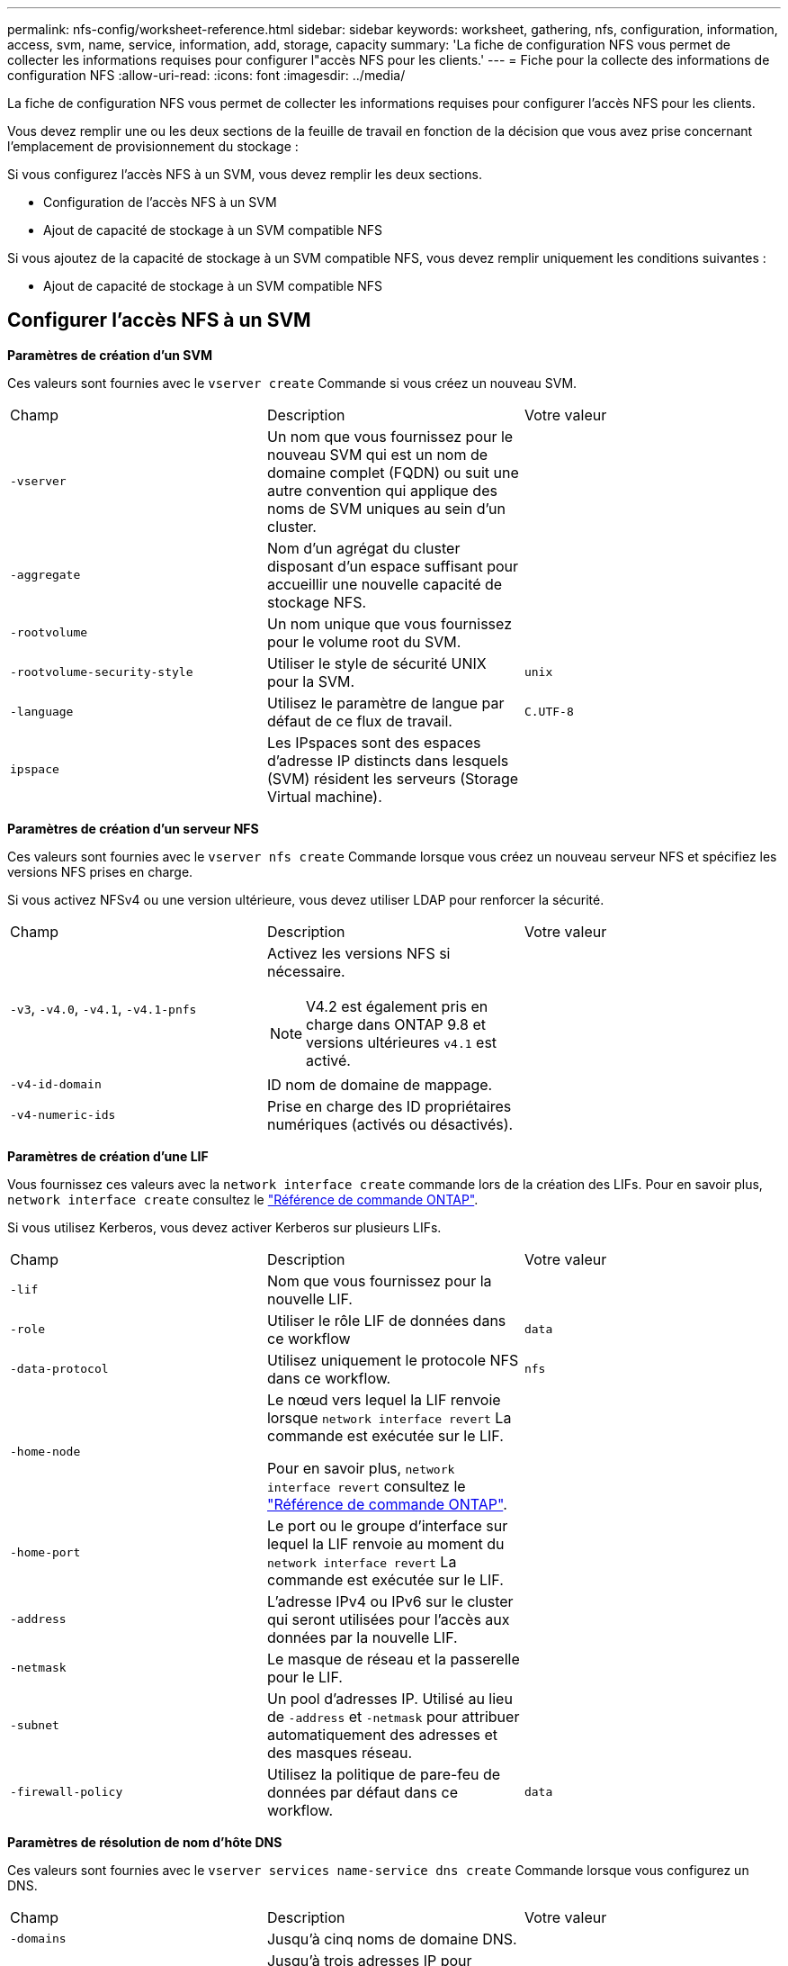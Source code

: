 ---
permalink: nfs-config/worksheet-reference.html 
sidebar: sidebar 
keywords: worksheet, gathering, nfs, configuration, information, access, svm, name, service, information, add, storage, capacity 
summary: 'La fiche de configuration NFS vous permet de collecter les informations requises pour configurer l"accès NFS pour les clients.' 
---
= Fiche pour la collecte des informations de configuration NFS
:allow-uri-read: 
:icons: font
:imagesdir: ../media/


[role="lead"]
La fiche de configuration NFS vous permet de collecter les informations requises pour configurer l'accès NFS pour les clients.

Vous devez remplir une ou les deux sections de la feuille de travail en fonction de la décision que vous avez prise concernant l'emplacement de provisionnement du stockage :

Si vous configurez l'accès NFS à un SVM, vous devez remplir les deux sections.

* Configuration de l'accès NFS à un SVM
* Ajout de capacité de stockage à un SVM compatible NFS


Si vous ajoutez de la capacité de stockage à un SVM compatible NFS, vous devez remplir uniquement les conditions suivantes :

* Ajout de capacité de stockage à un SVM compatible NFS




== Configurer l'accès NFS à un SVM

*Paramètres de création d'un SVM*

Ces valeurs sont fournies avec le `vserver create` Commande si vous créez un nouveau SVM.

|===


| Champ | Description | Votre valeur 


 a| 
`-vserver`
 a| 
Un nom que vous fournissez pour le nouveau SVM qui est un nom de domaine complet (FQDN) ou suit une autre convention qui applique des noms de SVM uniques au sein d'un cluster.
 a| 



 a| 
`-aggregate`
 a| 
Nom d'un agrégat du cluster disposant d'un espace suffisant pour accueillir une nouvelle capacité de stockage NFS.
 a| 



 a| 
`-rootvolume`
 a| 
Un nom unique que vous fournissez pour le volume root du SVM.
 a| 



 a| 
`-rootvolume-security-style`
 a| 
Utiliser le style de sécurité UNIX pour la SVM.
 a| 
`unix`



 a| 
`-language`
 a| 
Utilisez le paramètre de langue par défaut de ce flux de travail.
 a| 
`C.UTF-8`



 a| 
`ipspace`
 a| 
Les IPspaces sont des espaces d'adresse IP distincts dans lesquels (SVM) résident les serveurs (Storage Virtual machine).
 a| 

|===
*Paramètres de création d'un serveur NFS*

Ces valeurs sont fournies avec le `vserver nfs create` Commande lorsque vous créez un nouveau serveur NFS et spécifiez les versions NFS prises en charge.

Si vous activez NFSv4 ou une version ultérieure, vous devez utiliser LDAP pour renforcer la sécurité.

|===


| Champ | Description | Votre valeur 


 a| 
`-v3`, `-v4.0`, `-v4.1`, `-v4.1-pnfs`
 a| 
Activez les versions NFS si nécessaire.


NOTE: V4.2 est également pris en charge dans ONTAP 9.8 et versions ultérieures `v4.1` est activé.
 a| 



 a| 
`-v4-id-domain`
 a| 
ID nom de domaine de mappage.
 a| 



 a| 
`-v4-numeric-ids`
 a| 
Prise en charge des ID propriétaires numériques (activés ou désactivés).
 a| 

|===
*Paramètres de création d'une LIF*

Vous fournissez ces valeurs avec la `network interface create` commande lors de la création des LIFs. Pour en savoir plus, `network interface create` consultez le link:https://docs.netapp.com/us-en/ontap-cli/network-interface-create.html["Référence de commande ONTAP"^].

Si vous utilisez Kerberos, vous devez activer Kerberos sur plusieurs LIFs.

|===


| Champ | Description | Votre valeur 


 a| 
`-lif`
 a| 
Nom que vous fournissez pour la nouvelle LIF.
 a| 



 a| 
`-role`
 a| 
Utiliser le rôle LIF de données dans ce workflow
 a| 
`data`



 a| 
`-data-protocol`
 a| 
Utilisez uniquement le protocole NFS dans ce workflow.
 a| 
`nfs`



 a| 
`-home-node`
 a| 
Le nœud vers lequel la LIF renvoie lorsque `network interface revert` La commande est exécutée sur le LIF.

Pour en savoir plus, `network interface revert` consultez le link:https://docs.netapp.com/us-en/ontap-cli/network-interface-revert.html["Référence de commande ONTAP"^].
 a| 



 a| 
`-home-port`
 a| 
Le port ou le groupe d'interface sur lequel la LIF renvoie au moment du `network interface revert` La commande est exécutée sur le LIF.
 a| 



 a| 
`-address`
 a| 
L'adresse IPv4 ou IPv6 sur le cluster qui seront utilisées pour l'accès aux données par la nouvelle LIF.
 a| 



 a| 
`-netmask`
 a| 
Le masque de réseau et la passerelle pour le LIF.
 a| 



 a| 
`-subnet`
 a| 
Un pool d'adresses IP. Utilisé au lieu de `-address` et `-netmask` pour attribuer automatiquement des adresses et des masques réseau.
 a| 



 a| 
`-firewall-policy`
 a| 
Utilisez la politique de pare-feu de données par défaut dans ce workflow.
 a| 
`data`

|===
*Paramètres de résolution de nom d'hôte DNS*

Ces valeurs sont fournies avec le `vserver services name-service dns create` Commande lorsque vous configurez un DNS.

|===


| Champ | Description | Votre valeur 


 a| 
`-domains`
 a| 
Jusqu'à cinq noms de domaine DNS.
 a| 



 a| 
`-name-servers`
 a| 
Jusqu'à trois adresses IP pour chaque serveur de noms DNS.
 a| 

|===


== Nom des informations sur le service

*Paramètres pour la création d'utilisateurs locaux*

Vous fournissez ces valeurs si vous créez des utilisateurs locaux à l'aide de l' `vserver services name-service unix-user create` commande. Si vous configurez des utilisateurs locaux en chargeant un fichier contenant des utilisateurs UNIX à partir d'un URI (Uniform Resource identifier), vous n'avez pas besoin de spécifier ces valeurs manuellement.

|===


|  | Nom d'utilisateur `(-user)` | ID d'utilisateur `(-id)` | ID de groupe `(-primary-gid)` | Nom complet `(-full-name)` 


 a| 
Exemple
 a| 
je johnm
 a| 
123
 a| 
100
 a| 
John Miller



 a| 
1
 a| 
 a| 
 a| 
 a| 



 a| 
2
 a| 
 a| 
 a| 
 a| 



 a| 
3
 a| 
 a| 
 a| 
 a| 



 a| 
...
 a| 
 a| 
 a| 
 a| 



 a| 
n
 a| 
 a| 
 a| 
 a| 

|===
*Paramètres de création de groupes locaux*

Vous fournissez ces valeurs si vous créez des groupes locaux à l'aide de l' `vserver services name-service unix-group create` commande. Si vous configurez des groupes locaux en chargeant un fichier contenant des groupes UNIX à partir d'un URI, vous n'avez pas besoin de spécifier ces valeurs manuellement.

|===


|  | Nom du groupe (`-name`) | ID de groupe (`-id`) 


 a| 
Exemple
 a| 
Ingénierie
 a| 
100



 a| 
1
 a| 
 a| 



 a| 
2
 a| 
 a| 



 a| 
3
 a| 
 a| 



 a| 
...
 a| 
 a| 



 a| 
n
 a| 
 a| 

|===
*Paramètres pour NIS*

Ces valeurs sont fournies avec le `vserver services name-service nis-domain create` commande.

[NOTE]
====
À partir de ONTAP 9.2, le champ `-nis-servers` remplace le champ `-servers`. Ce nouveau champ peut prendre un nom d'hôte ou une adresse IP pour le serveur NIS.

====
|===


| Champ | Description | Votre valeur 


 a| 
`-domain`
 a| 
Domaine NIS que la SVM utilisera pour les recherches de noms.
 a| 



 a| 
`-active`
 a| 
Serveur de domaine NIS actif.
 a| 
`true` ou `false`



 a| 
`-servers`
 a| 
ONTAP 9.0, 9.1 : une ou plusieurs adresses IP des serveurs NIS utilisés par la configuration de domaine NIS.
 a| 



 a| 
`-nis-servers`
 a| 
ONTAP 9.2 : liste séparée par des virgules d'adresses IP et de noms d'hôte pour les serveurs NIS utilisés par la configuration de domaine.
 a| 

|===
*Paramètres pour LDAP*

Ces valeurs sont fournies avec le `vserver services name-service ldap client create` commande.

Vous aurez également besoin d'un certificat d'autorité de certification racine auto-signé `.pem` fichier.

|===
| Champ | Description | Votre valeur 


 a| 
`-vserver`
 a| 
Le nom du SVM pour lequel vous souhaitez créer une configuration client LDAP.
 a| 



 a| 
`-client-config`
 a| 
Nom que vous attribuez pour la nouvelle configuration du client LDAP.
 a| 



 a| 
`-ldap-servers`
 a| 
Liste séparée par des virgules d'adresses IP et de noms d'hôte pour les serveurs LDAP.
 a| 



 a| 
`-query-timeout`
 a| 
Utilisez la valeur par défaut `3` secondes pour ce flux de travail.
 a| 
`3`



 a| 
`-min-bind-level`
 a| 
Niveau d'authentification de liaison minimum. La valeur par défaut est `anonymous`. Doit être réglé sur `sasl` si la signature et le chiffrement sont configurés.
 a| 



 a| 
`-preferred-ad-servers`
 a| 
Un ou plusieurs serveurs Active Directory préférés par adresse IP dans une liste délimitée par des virgules.
 a| 



 a| 
`-ad-domain`
 a| 
Domaine Active Directory.
 a| 



 a| 
`-schema`
 a| 
Le modèle de schéma à utiliser. Vous pouvez utiliser un schéma par défaut ou personnalisé.
 a| 



 a| 
`-port`
 a| 
Utilisez le port de serveur LDAP par défaut `389` pour ce flux de travail.
 a| 
`389`



 a| 
`-bind-dn`
 a| 
Nom distinctif de l'utilisateur Bind.
 a| 



 a| 
`-base-dn`
 a| 
Nom distinctif de base. La valeur par défaut est `""` (racine).
 a| 



 a| 
`-base-scope`
 a| 
Utilisez l'étendue de recherche de base par défaut `subnet` pour ce flux de travail.
 a| 
`subnet`



 a| 
`-session-security`
 a| 
Active la signature ou la signature et le chiffrement LDAP. La valeur par défaut est `none`.
 a| 



 a| 
`-use-start-tls`
 a| 
Active LDAP sur TLS. La valeur par défaut est `false`.
 a| 

|===
*Paramètres d'authentification Kerberos*

Ces valeurs sont fournies avec le `vserver nfs kerberos realm create` commande. Certaines valeurs diffèrent selon que vous utilisez Microsoft Active Directory en tant que serveur KDC (Key distribution Center), MIT ou autre serveur KDC UNIX.

|===


| Champ | Description | Votre valeur 


 a| 
`-vserver`
 a| 
La SVM qui communiquera avec le KDC.
 a| 



 a| 
`-realm`
 a| 
Le domaine Kerberos.
 a| 



 a| 
`-clock-skew`
 a| 
Inclinaison de l'horloge autorisée entre les clients et les serveurs.
 a| 



 a| 
`-kdc-ip`
 a| 
Adresse IP KDC.
 a| 



 a| 
`-kdc-port`
 a| 
Numéro de port KDC.
 a| 



 a| 
`-adserver-name`
 a| 
Microsoft KDC uniquement : nom du serveur AD.
 a| 



 a| 
`-adserver-ip`
 a| 
Microsoft KDC uniquement : adresse IP du serveur AD.
 a| 



 a| 
`-adminserver-ip`
 a| 
UNIX KDC uniquement : adresse IP du serveur d'administration.
 a| 



 a| 
`-adminserver-port`
 a| 
UNIX KDC uniquement : numéro de port du serveur d'administration.
 a| 



 a| 
`-passwordserver-ip`
 a| 
UNIX KDC uniquement : adresse IP du serveur de mots de passe.
 a| 



 a| 
`-passwordserver-port`
 a| 
UNIX KDC uniquement : port du serveur de mots de passe.
 a| 



 a| 
`-kdc-vendor`
 a| 
Fournisseur KDC.
 a| 
{ `Microsoft` | `Other` }



 a| 
`-comment`
 a| 
Tout commentaire souhaité.
 a| 

|===
Ces valeurs sont fournies avec le `vserver nfs kerberos interface enable` commande.

|===


| Champ | Description | Votre valeur 


 a| 
`-vserver`
 a| 
Le nom du SVM pour lequel vous souhaitez créer une configuration Kerberos.
 a| 



 a| 
`-lif`
 a| 
La LIF de données sur laquelle vous activez Kerberos. Vous pouvez activer Kerberos sur plusieurs LIFs.
 a| 



 a| 
`-spn`
 a| 
Le nom du principe de service (SPN)
 a| 



 a| 
`-permitted-enc-types`
 a| 
Les types de chiffrement autorisés pour Kerberos sur NFS ; `aes-256` est recommandé en fonction des capacités du client.
 a| 



 a| 
`-admin-username`
 a| 
Les informations d'identification de l'administrateur KDC pour récupérer la clé secrète SPN directement à partir du KDC. Un mot de passe est requis
 a| 



 a| 
`-keytab-uri`
 a| 
Le fichier keytab du KDC contenant la clé SPN si vous ne disposez pas d'informations d'identification administrateur KDC.
 a| 



 a| 
`-ou`
 a| 
L'unité organisationnelle sous laquelle le compte du serveur Microsoft Active Directory sera créé lorsque vous activez Kerberos à l'aide d'un Royaume pour Microsoft KDC.
 a| 

|===


== Ajout de capacité de stockage à un SVM compatible NFS

*Paramètres de création de règles et de politiques d'exportation*

Ces valeurs sont fournies avec le `vserver export-policy create` commande.

|===


| Champ | Description | Votre valeur 


 a| 
`-vserver`
 a| 
Nom du SVM qui hébergera le nouveau volume.
 a| 



 a| 
`-policyname`
 a| 
Nom que vous fournissez pour une nouvelle export-policy.
 a| 

|===
Vous fournissez ces valeurs pour chaque règle avec le `vserver export-policy rule create` commande.

|===


| Champ | Description | Votre valeur 


 a| 
`-clientmatch`
 a| 
Spécification de correspondance du client.
 a| 



 a| 
`-ruleindex`
 a| 
Position de la règle d'exportation dans la liste des règles.
 a| 



 a| 
`-protocol`
 a| 
Utiliser NFS dans ce flux de production.
 a| 
`nfs`



 a| 
`-rorule`
 a| 
Méthode d'authentification pour l'accès en lecture seule.
 a| 



 a| 
`-rwrule`
 a| 
Méthode d'authentification pour l'accès en lecture-écriture.
 a| 



 a| 
`-superuser`
 a| 
Méthode d'authentification pour l'accès superutilisateur.
 a| 



 a| 
`-anon`
 a| 
ID utilisateur auquel les utilisateurs anonymes sont mappés.
 a| 

|===
Vous devez créer une ou plusieurs règles pour chaque export-policy.

|===


| `*-ruleindex*` | `*-clientmatch*` | `*-rorule*` | `*-rwrule*` | `*-superuser*` | `*-anon*` 


 a| 
Exemples
 a| 
0.0.0.0/0,@rootaccess_netgroup
 a| 
toutes
 a| 
krb5
 a| 
system
 a| 
65534



 a| 
1
 a| 
 a| 
 a| 
 a| 
 a| 



 a| 
2
 a| 
 a| 
 a| 
 a| 
 a| 



 a| 
3
 a| 
 a| 
 a| 
 a| 
 a| 



 a| 
...
 a| 
 a| 
 a| 
 a| 
 a| 



 a| 
n
 a| 
 a| 
 a| 
 a| 
 a| 

|===
*Paramètres de création d'un volume*

Ces valeurs sont fournies avec le `volume create` commande si vous créez un volume à la place d'un qtree.

|===


| Champ | Description | Votre valeur 


 a| 
`-vserver`
 a| 
Nom d'un SVM nouveau ou existant qui hébergera le nouveau volume.
 a| 



 a| 
`-volume`
 a| 
Un nom descriptif unique que vous fournissez pour le nouveau volume.
 a| 



 a| 
`-aggregate`
 a| 
Nom d'un agrégat du cluster disposant d'un espace suffisant pour le nouveau volume NFS.
 a| 



 a| 
`-size`
 a| 
Un entier que vous fournissez pour la taille du nouveau volume.
 a| 



 a| 
`-user`
 a| 
Nom ou ID de l'utilisateur défini en tant que propriétaire de la racine du volume.
 a| 



 a| 
`-group`
 a| 
Nom ou ID du groupe défini comme propriétaire de la racine du volume.
 a| 



 a| 
`--security-style`
 a| 
Utilisez le style de sécurité UNIX pour ce flux de travail.
 a| 
`unix`



 a| 
`-junction-path`
 a| 
Emplacement sous la racine (/) où le nouveau volume doit être monté.
 a| 



 a| 
`-export-policy`
 a| 
Si vous prévoyez d'utiliser une export-policy existante, vous pouvez entrer son nom lors de la création du volume.
 a| 

|===
*Paramètres pour la création d'un qtree*

Ces valeurs sont fournies avec le `volume qtree create` commande si vous créez un qtree à la place d'un volume.

|===


| Champ | Description | Votre valeur 


 a| 
`-vserver`
 a| 
Nom de la SVM sur lequel réside le volume contenant le qtree.
 a| 



 a| 
`-volume`
 a| 
Nom du volume qui contiendra le nouveau qtree.
 a| 



 a| 
`-qtree`
 a| 
Un nom descriptif unique que vous fournissez pour le nouveau qtree, 64 caractères maximum.
 a| 



 a| 
`-qtree-path`
 a| 
L'argument de chemin qtree dans le format `/vol/_volume_name/qtree_name_\>` peut être spécifié au lieu de spécifier volume et qtree en tant qu'arguments distincts.
 a| 



 a| 
`-unix-permissions`
 a| 
Facultatif : les autorisations UNIX pour le qtree.
 a| 



 a| 
`-export-policy`
 a| 
Si vous prévoyez d'utiliser une export policy existante, vous pouvez saisir son nom lors de la création du qtree.
 a| 

|===
.Informations associées
* https://docs.netapp.com/us-en/ontap-cli/["Référence de commande ONTAP"^]


